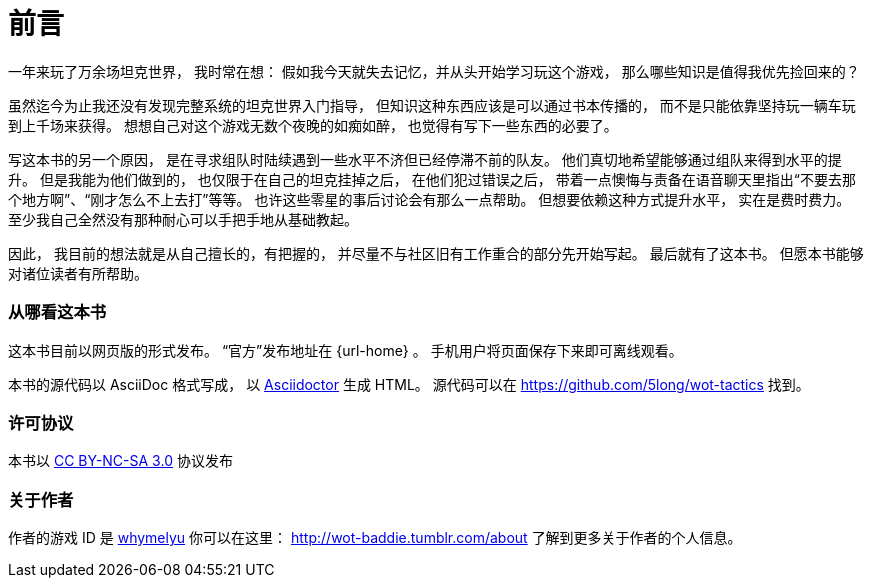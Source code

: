 [preface]
= 前言

一年来玩了万余场坦克世界，
我时常在想：
假如我今天就失去记忆，并从头开始学习玩这个游戏，
那么哪些知识是值得我优先捡回来的？

虽然迄今为止我还没有发现完整系统的坦克世界入门指导，
但知识这种东西应该是可以通过书本传播的，
而不是只能依靠坚持玩一辆车玩到上千场来获得。
想想自己对这个游戏无数个夜晚的如痴如醉，
也觉得有写下一些东西的必要了。

写这本书的另一个原因，
是在寻求组队时陆续遇到一些水平不济但已经停滞不前的队友。
他们真切地希望能够通过组队来得到水平的提升。
但是我能为他们做到的，
也仅限于在自己的坦克挂掉之后，
在他们犯过错误之后，
带着一点懊悔与责备在语音聊天里指出“不要去那个地方啊”、“刚才怎么不上去打”等等。
也许这些零星的事后讨论会有那么一点帮助。
但想要依赖这种方式提升水平，
实在是费时费力。
至少我自己全然没有那种耐心可以手把手地从基础教起。

因此，
我目前的想法就是从自己擅长的，有把握的，
并尽量不与社区旧有工作重合的部分先开始写起。
最后就有了这本书。
但愿本书能够对诸位读者有所帮助。

=== 从哪看这本书

这本书目前以网页版的形式发布。
“官方”发布地址在 {url-home} 。
手机用户将页面保存下来即可离线观看。

本书的源代码以 AsciiDoc 格式写成，
以 http://asciidoctor.org/[Asciidoctor] 生成 HTML。
源代码可以在 https://github.com/5long/wot-tactics 找到。

=== 许可协议

本书以
http://creativecommons.org/licenses/by-nc-sa/3.0/[CC BY-NC-SA 3.0]
协议发布

=== 关于作者

作者的游戏 ID 是
http://ncw.worldoftanks.cn/community/accounts/1517018148/[whymelyu]
你可以在这里：
http://wot-baddie.tumblr.com/about
了解到更多关于作者的个人信息。
